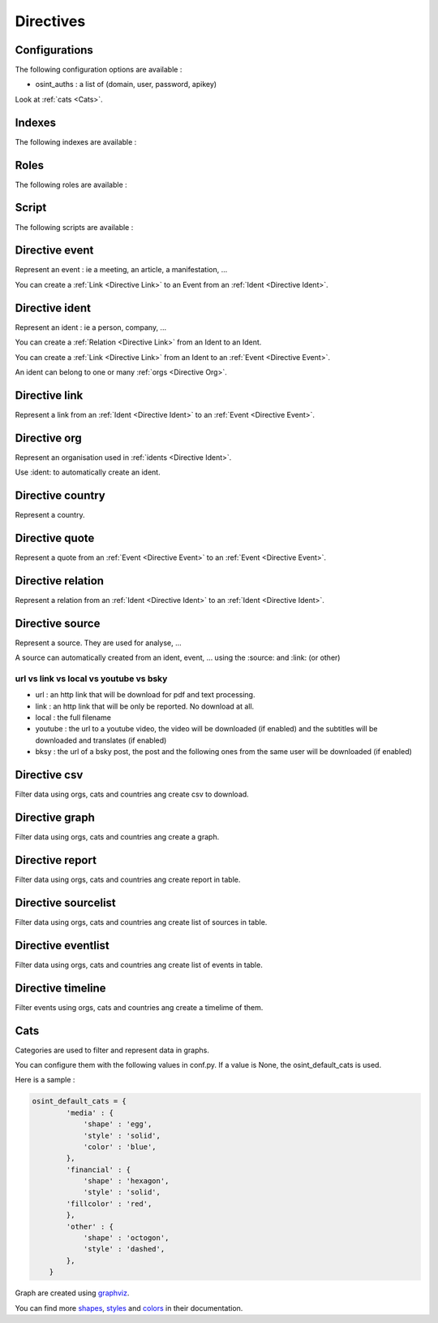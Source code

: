 ﻿==========
Directives
==========

Configurations
================

The following configuration options are available :

.. exec_code::
    :hide:

    from sphinxcontrib.osint import config_values
    for opt in config_values:
        print('%s = %s' % (opt[0], opt[1]))

* osint_auths : a list of (domain, user, password, apikey)

Look at :ref:`cats <Cats>`.


.. _Indexes:

Indexes
================

The following indexes are available :

.. exec_code::
    :hide:

    from sphinxcontrib.osint import OSIntDomain

    for opt in OSIntDomain.indices:
        print('%s : %s' % (opt.name, opt.localname))


.. _Roles:

Roles
================

The following roles are available :

.. exec_code::
    :hide:

    from sphinxcontrib.osint import OSIntDomain

    for opt in OSIntDomain.roles:
        print('%s : %s' % (opt, OSIntDomain.roles[opt].__doc__))


.. _Scripts:

Script
================

The following scripts are available :

.. program-output:: osint_quest --help


.. _Directive Event:

Directive event
=====================

Represent an event : ie a meeting, an article, a manifestation, ...

You can create a :ref:`Link <Directive Link>` to an Event from an :ref:`Ident <Directive Ident>`.

.. exec_code::
    :hide:

    from sphinxcontrib.osint import DirectiveEvent as Directive
    for opt in Directive.option_spec:
        print("%s : %s" % (opt, Directive.option_spec[opt].__name__))


.. exec_code::
    :hide:

    from sphinxcontrib.osint import DirectiveEvent as Directive
    print(Directive.__doc__)


.. _Directive Ident:

Directive ident
=====================

Represent an ident : ie a person, company, ...

You can create a :ref:`Relation <Directive Link>` from an Ident to an Ident.

You can create a :ref:`Link <Directive Link>` from an Ident to an :ref:`Event <Directive Event>`.

An ident can belong to one or many :ref:`orgs <Directive Org>`.

.. exec_code::
    :hide:

    from sphinxcontrib.osint import DirectiveIdent as Directive
    for opt in Directive.option_spec:
        print("%s : %s" % (opt, Directive.option_spec[opt].__name__))


.. exec_code::
    :hide:

    from sphinxcontrib.osint import DirectiveIdent as Directive
    print(Directive.__doc__)


.. _Directive Link:

Directive link
=====================

Represent a link from an :ref:`Ident <Directive Ident>` to an :ref:`Event <Directive Event>`.

.. exec_code::
    :hide:

    from sphinxcontrib.osint import DirectiveLink as Directive
    for opt in Directive.option_spec:
        print("%s : %s" % (opt, Directive.option_spec[opt].__name__))


.. exec_code::
    :hide:

    from sphinxcontrib.osint import DirectiveLink as Directive
    print(Directive.__doc__)


.. _Directive Org:

Directive org
=====================

Represent an organisation used in :ref:`idents <Directive Ident>`.

Use :ident: to automatically create an ident.

.. exec_code::
    :hide:

    from sphinxcontrib.osint import DirectiveOrg as Directive
    for opt in Directive.option_spec:
        print("%s : %s" % (opt, Directive.option_spec[opt].__name__))


.. exec_code::
    :hide:

    from sphinxcontrib.osint import DirectiveOrg as Directive
    print(Directive.__doc__)


.. _Directive Country:

Directive country
=====================

Represent a country.

.. exec_code::
    :hide:

    from sphinxcontrib.osint import DirectiveCountry as Directive
    for opt in Directive.option_spec:
        print("%s : %s" % (opt, Directive.option_spec[opt].__name__))


.. exec_code::
    :hide:

    from sphinxcontrib.osint import DirectiveCountry as Directive
    print(Directive.__doc__)


.. _Directive Quote:

Directive quote
=====================

Represent a quote from an :ref:`Event <Directive Event>` to an :ref:`Event <Directive Event>`.

.. exec_code::
    :hide:

    from sphinxcontrib.osint import DirectiveQuote as Directive
    for opt in Directive.option_spec:
        print("%s : %s" % (opt, Directive.option_spec[opt].__name__))


.. exec_code::
    :hide:

    from sphinxcontrib.osint import DirectiveQuote as Directive
    print(Directive.__doc__)


.. _Directive Relation:

Directive relation
=====================

Represent a relation from an :ref:`Ident <Directive Ident>` to an :ref:`Ident <Directive Ident>`.

.. exec_code::
    :hide:

    from sphinxcontrib.osint import DirectiveRelation as Directive
    for opt in Directive.option_spec:
        print("%s : %s" % (opt, Directive.option_spec[opt].__name__))


.. exec_code::
    :hide:

    from sphinxcontrib.osint import DirectiveRelation as Directive
    print(Directive.__doc__)


.. _Directive Source:

Directive source
=====================

Represent a source. They are used for analyse, ...

A source can automatically created from an ident, event, ...
using the :source: and :link: (or other)


.. exec_code::
    :hide:

    from sphinxcontrib.osint import DirectiveSource as Directive
    for opt in Directive.option_spec:
        print("%s : %s" % (opt, Directive.option_spec[opt].__name__))


.. exec_code::
    :hide:

    from sphinxcontrib.osint import DirectiveSource as Directive
    print(Directive.__doc__)


url vs link vs local vs youtube vs bsky
-----------------------------------------------

* url : an http link that will be download for pdf and text processing.

* link : an http link that will be only be reported. No download at all.

* local : the full filename

* youtube : the url to a youtube video, the video will be downloaded (if enabled) and
  the subtitles will be downloaded and translates (if enabled)

* bksy : the url of a bsky post, the post and the following ones from
  the same user will be downloaded (if enabled)


.. _Directive Csv:

Directive csv
=====================

Filter data using orgs, cats and countries ang create csv to download.

.. exec_code::
    :hide:

    from sphinxcontrib.osint import DirectiveCsv as Directive
    for opt in Directive.option_spec:
        print("%s : %s" % (opt, Directive.option_spec[opt].__name__))


.. exec_code::
    :hide:

    from sphinxcontrib.osint import DirectiveCsv as Directive
    print(Directive.__doc__)


.. _Directive Graph:

Directive graph
=====================

Filter data using orgs, cats and countries ang create a graph.

.. exec_code::
    :hide:

    from sphinxcontrib.osint import DirectiveGraph as Directive
    for opt in Directive.option_spec:
        print("%s : %s" % (opt, Directive.option_spec[opt].__name__))


.. exec_code::
    :hide:

    from sphinxcontrib.osint import DirectiveGraph as Directive
    print(Directive.__doc__)


.. _Directive Report:

Directive report
=====================

Filter data using orgs, cats and countries ang create report in table.

.. exec_code::
    :hide:

    from sphinxcontrib.osint import DirectiveReport as Directive
    for opt in Directive.option_spec:
        print("%s : %s" % (opt, Directive.option_spec[opt].__name__))


.. exec_code::
    :hide:

    from sphinxcontrib.osint import DirectiveReport as Directive
    print(Directive.__doc__)


.. _Directive SourceList:

Directive sourcelist
=====================

Filter data using orgs, cats and countries ang create list of sources in table.

.. exec_code::
    :hide:

    from sphinxcontrib.osint import DirectiveSourceList as Directive
    for opt in Directive.option_spec:
        print("%s : %s" % (opt, Directive.option_spec[opt].__name__))


.. exec_code::
    :hide:

    from sphinxcontrib.osint import DirectiveSourceList as Directive
    print(Directive.__doc__)



.. _Directive EventList:

Directive eventlist
=====================

Filter data using orgs, cats and countries ang create list of events in table.

.. exec_code::
    :hide:

    from sphinxcontrib.osint import DirectiveEventList as Directive
    for opt in Directive.option_spec:
        print("%s : %s" % (opt, Directive.option_spec[opt].__name__))


.. exec_code::
    :hide:

    from sphinxcontrib.osint import DirectiveEventList as Directive
    print(Directive.__doc__)


.. _Directive Timeline:

Directive timeline
=====================

Filter events using orgs, cats and countries ang create a timelime of them.

.. exec_code::
    :hide:

    from sphinxcontrib.osint import DirectiveTimeline as Directive
    for opt in Directive.option_spec:
        print("%s : %s" % (opt, Directive.option_spec[opt].__name__))


.. exec_code::
    :hide:

    from sphinxcontrib.osint import DirectiveTimeline as Directive
    print(Directive.__doc__)


.. _Cats:

Cats
==================

Categories are used to filter and represent data in graphs.

You can configure them with the following values in conf.py.
If a value is None, the osint_default_cats is used.

.. exec_code::
    :hide:

    from sphinxcontrib.osint import config_values
    for opt in config_values:
        if opt[0].endswith('_cats') is True:
            print('%s' % (opt[0]))

Here is a sample :

.. code::

    osint_default_cats = {
            'media' : {
                'shape' : 'egg',
                'style' : 'solid',
                'color' : 'blue',
            },
            'financial' : {
                'shape' : 'hexagon',
                'style' : 'solid',
            'fillcolor' : 'red',
            },
            'other' : {
                'shape' : 'octogon',
                'style' : 'dashed',
            },
        }

Graph are created using `graphviz <https://graphviz.org/doc/info/shapes.html#polygon>`_.

You can find more
`shapes <https://graphviz.org/doc/info/shapes.html#polygon>`_,
`styles <https://graphviz.org/doc/info/shapes.html#styles-for-nodes>`_
and `colors <https://graphviz.org/doc/info/colors.html>`_ in their documentation.
